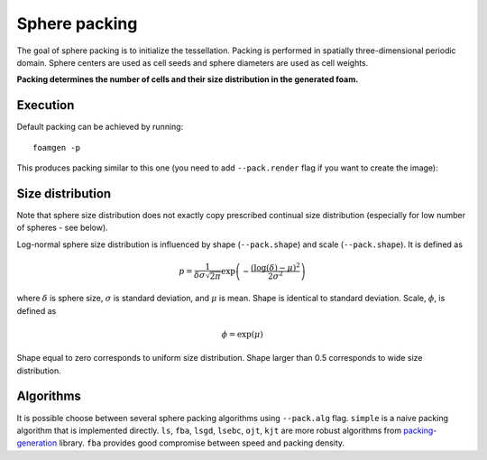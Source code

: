 Sphere packing
==============

The goal of sphere packing is to initialize the tessellation. Packing is
performed in spatially three-dimensional periodic domain. Sphere centers are
used as cell seeds and sphere diameters are used as cell weights.

**Packing determines the number of cells and their size distribution in the
generated foam.**

Execution
---------

Default packing can be achieved by running::

    foamgen -p

This produces packing similar to this one (you need to add ``--pack.render``
flag if you want to create the image):

.. image:: ../_images/FoamPacking.png
    :width: 50%


Size distribution
-----------------

Note that sphere size distribution does not exactly copy prescribed continual
size distribution (especially for low number of spheres - see below).

.. image:: ../_images/FoamPacking_histogram.png

Log-normal sphere size distribution is influenced by shape (``--pack.shape``)
and scale (``--pack.shape``). It is defined as

.. math::

    p = \frac{1}{\delta \sigma \sqrt{2 \pi}} \exp \left( - \frac{\left(
    \log{(\delta)} - \mu \right)^2}{2 \sigma^2} \right)

where :math:`\delta` is sphere size, :math:`\sigma` is standard deviation, and
:math:`\mu` is mean. Shape is identical to standard deviation. Scale,
:math:`\phi`, is defined as

.. math::

    \phi = \exp(\mu)

Shape equal to zero corresponds to uniform size distribution. Shape larger than
0.5 corresponds to wide size distribution.

Algorithms
----------

It is possible choose between several sphere packing algorithms using
``--pack.alg`` flag. ``simple`` is a naive packing algorithm that is
implemented directly. ``ls``, ``fba``, ``lsgd``, ``lsebc``, ``ojt``, ``kjt``
are more robust algorithms from `packing-generation
<https://github.com/VasiliBaranov/packing-generation>`_ library. ``fba``
provides good compromise between speed and packing density.
